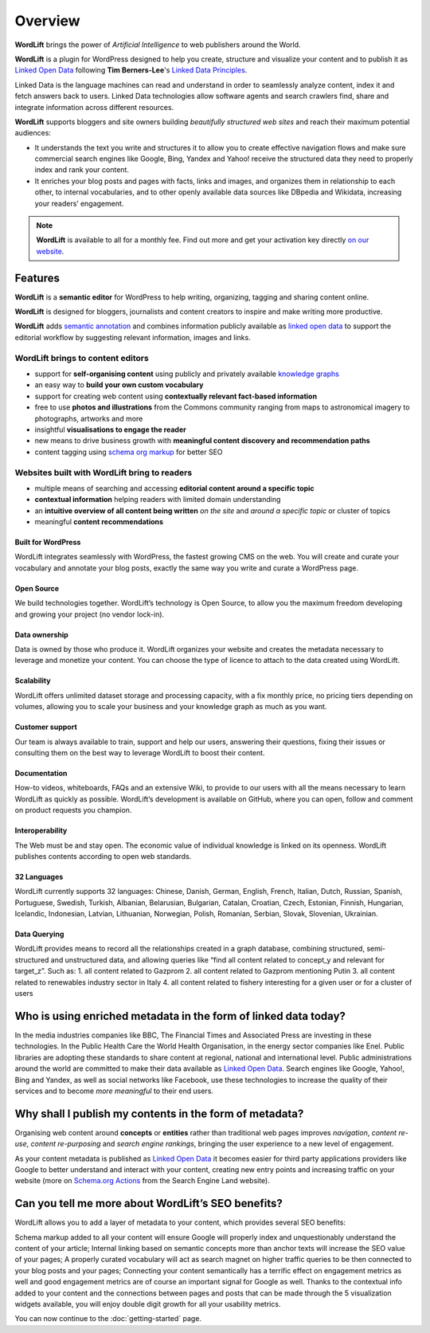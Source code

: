 Overview
===============

.. raw:: html

    <div style="position: relative; padding-bottom: 56.25%; height: 0; overflow: hidden; max-width: 100%; height: auto;">
        <iframe src="https://www.youtube-nocookie.com/embed/AR2pBOTLsy4" frameborder="0" allowfullscreen style="position: absolute; top: 0; left: 0; width: 100%; height: 100%;"></iframe>
    </div>


**WordLift** brings the power of *Artificial Intelligence* to web publishers around the World.

**WordLift** is a plugin for WordPress designed to help you create, structure and visualize your content and to publish it as `Linked Open Data <key-concepts.html#linked-open-data>`_ following **Tim Berners-Lee**'s `Linked Data Principles <http://www.w3.org/DesignIssues/LinkedData.html>`_.

Linked Data is the language machines can read and understand in order to seamlessly analyze content, index it and fetch answers back to users. 
Linked Data technologies allow software agents and search crawlers find, share and integrate information across different resources.

**WordLift** supports bloggers and site owners building *beautifully structured web sites* and reach their maximum potential audiences:

- It understands the text you write and structures it to allow you to create effective navigation flows and make sure commercial search engines like Google, Bing, Yandex and Yahoo! receive the structured data they need to properly index and rank your content.

- It  enriches your blog posts and pages with facts, links and images, and organizes them in relationship to each other, to internal vocabularies, and to other openly available data sources like DBpedia and Wikidata, increasing your readers’ engagement.

.. note::
        **WordLift** is available to all for a monthly fee. Find out more and get your activation key directly `on our website <https://wordlift.io>`_.

=================
Features
=================

.. raw:: html

    <div style="position: relative; padding-bottom: 56.25%; height: 0; overflow: hidden; max-width: 100%; height: auto;">
        <iframe src="https://www.youtube.com/embed/TzsIz-mjY94" frameborder="0" allowfullscreen style="position: absolute; top: 0; left: 0; width: 100%; height: 100%;"></iframe>
    </div>

**WordLift** is a **semantic editor** for WordPress to help writing, organizing, tagging and sharing content online. 

**WordLift** is designed for bloggers, journalists and content creators to inspire and make writing more productive.

**WordLift** adds `semantic annotation <key-concepts.html#semantic-fingerprint>`_ and combines information publicly available as `linked open data <key-concepts.html#linked-open-data>`_ to support the editorial workflow by suggesting relevant information, images and links.

WordLift brings to content editors
_____________

* support for **self-organising content** using publicly and privately available `knowledge graphs <key-concepts.html#knowledge-graph>`_ 
* an easy way to **build your own custom vocabulary**  
* support for creating web content using **contextually relevant fact-based information**
* free to use **photos and illustrations** from the Commons community ranging from maps to astronomical imagery to photographs, artworks and more
* insightful **visualisations to engage the reader**
* new means to drive business growth with **meaningful content discovery and recommendation paths**
* content tagging using `schema org markup <https://wordlift.io/entity/schema-org/>`_ for better SEO


Websites built with WordLift bring to readers
_____________

* multiple means of searching and accessing **editorial content around a specific topic** 
* **contextual information** helping readers with limited domain understanding
* an **intuitive overview of all content being written** *on the site* and *around a specific topic* or cluster of topics
* meaningful **content recommendations** 

^^^^^^^^^^^^^^^^^
Built for WordPress
^^^^^^^^^^^^^^^^^
WordLift integrates seamlessly with WordPress, the fastest growing CMS on the web.  You will create and curate your vocabulary and annotate your blog posts, exactly the same way you write and curate a WordPress page. 

^^^^^^^^^^^^^^^^^
Open Source
^^^^^^^^^^^^^^^^^
We build technologies together. WordLift’s technology is Open Source, to allow you the maximum freedom developing and growing your project (no vendor lock-in).

^^^^^^^^^^^^^^^^^
Data ownership
^^^^^^^^^^^^^^^^^
Data is owned by those who produce it.  WordLift organizes your website and creates the metadata necessary to leverage and monetize your content. You can choose the type of licence to attach to the data created using WordLift.

^^^^^^^^^^^^^^^^^
Scalability
^^^^^^^^^^^^^^^^^
WordLift offers unlimited dataset storage and processing capacity, with a fix monthly price, no pricing tiers depending on volumes, allowing you to scale your business and your knowledge graph as much as you want.

^^^^^^^^^^^^^^^^^
Customer support
^^^^^^^^^^^^^^^^^
Our team is always available to train, support and help our users, answering their questions, fixing their issues or consulting them on the best way to leverage WordLift to boost their content. 

^^^^^^^^^^^^^^^^^
Documentation
^^^^^^^^^^^^^^^^^
How-to videos, whiteboards, FAQs and an extensive Wiki, to provide to our users with all the means necessary to learn WordLift as quickly as possible. WordLift’s development is available on GitHub, where you can open, follow and comment on product requests you champion.

^^^^^^^^^^^^^^^^^
Interoperability
^^^^^^^^^^^^^^^^^
The Web must be and stay open. The economic value of individual knowledge is linked on its openness. WordLift publishes contents according to open web standards. 

^^^^^^^^^^^^^^^^^
32 Languages
^^^^^^^^^^^^^^^^^
WordLift currently supports 32 languages: Chinese, Danish, German, English, French, Italian, Dutch, Russian, Spanish, Portuguese, Swedish, Turkish, Albanian, Belarusian, Bulgarian, Catalan, Croatian, Czech, Estonian, Finnish, Hungarian, Icelandic, Indonesian, Latvian, Lithuanian, Norwegian, Polish, Romanian, Serbian, Slovak, Slovenian, Ukrainian.

^^^^^^^^^^^^^^^^^
Data Querying
^^^^^^^^^^^^^^^^^
WordLift provides means to record all the relationships created in a graph database, combining structured, semi-structured and unstructured data, and allowing queries like “find all content related to concept_y and relevant for target_z”. Such as:
1. all content related to Gazprom
2. all content related to Gazprom mentioning Putin
3. all content related to renewables industry sector in Italy
4. all content related to fishery interesting for a given user or for a cluster of users

=================
Who is using enriched metadata in the form of linked data today?
=================

In the media industries companies like BBC, The Financial Times and Associated Press are investing in these technologies.
In the Public Health Care the World Health Organisation, in the energy sector companies like Enel. 
Public libraries are adopting these  standards to share content at regional, national and international level. 
Public administrations around the world are committed to make their data available as `Linked Open Data <key-concepts.html#linked-open-data>`_. 
Search engines like Google, Yahoo!, Bing and Yandex, as well as social networks like Facebook, use these technologies to increase the quality of their services and to become *more meaningful* to their end users.

=================
Why shall I publish my contents in the form of metadata?
=================
Organising web content around **concepts** or **entities** rather than traditional web pages improves 
*navigation*, *content re-use*, *content re-purposing* and *search engine rankings*, bringing the user experience to a new level of engagement.

As your content metadata is published as `Linked Open Data <key-concepts.html#linked-open-data>`_ it becomes easier
for third party applications providers like Google to better understand and interact with your content, creating new entry points and  increasing traffic on your website (more on `Schema.org Actions <http://searchengineland.com/schema-user-actions-now-available-189421>`_ from the Search Engine Land website).

=================
Can you tell me more about WordLift’s SEO benefits?
=================

WordLift allows you to add a layer of metadata to your content, which provides several SEO benefits:

Schema markup added to all your content will ensure Google will properly index and unquestionably understand the content of your article;
Internal linking based on semantic concepts more than anchor texts will increase the SEO value of your pages;
A properly curated vocabulary will act as search magnet on higher traffic queries to be then connected to your blog posts and your pages;
Connecting your content semantically has a terrific effect on engagement metrics as well and good engagement metrics are of course an important signal for Google as well. Thanks to the contextual info added to your content and the connections between pages and posts that can be made through the 5 visualization widgets available, you will enjoy double digit growth for all your usability metrics.

You can now continue to the :doc:`getting-started` page.
